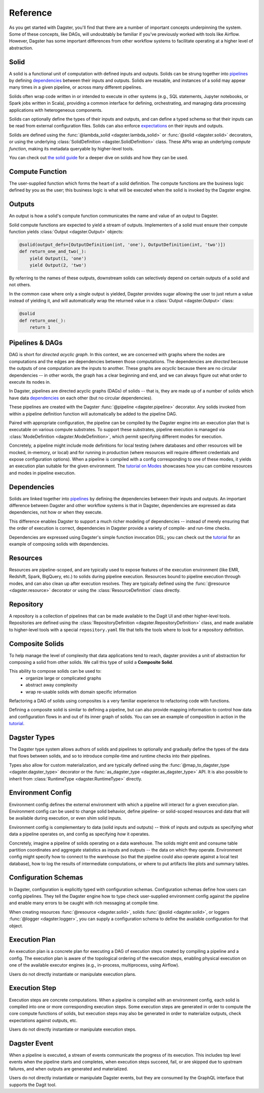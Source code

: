 Reference
---------
As you get started with Dagster, you'll find that there are a number of important concepts
underpinning the system. Some of these concepts, like DAGs, will undoubtably be familiar
if you've previously worked with tools like Airflow. However, Dagster has some important differences
from other workflow systems to facilitate operating at a higher level of abstraction.

Solid
^^^^^

.. image:: solid.png
    :scale: 40 %
    :align: center

A solid is a functional unit of computation with defined inputs and outputs. Solids can be strung
together into `pipelines <#pipeline>`__ by defining `dependencies <#dependency-definition>`__
between their inputs and outputs.  Solids are reusable, and instances of a solid may appear many
times in a given pipeline, or across many different pipelines.

Solids often wrap code written in or intended to execute in other systems (e.g., SQL statements,
Jupyter notebooks, or Spark jobs written in Scala), providing a common interface for defining,
orchestrating, and managing data processing applications with heterogeneous components.

Solids can optionally define the types of their inputs and outputs, and can define a typed schema
so that their inputs can be read from external configuration files. Solids can also enforce
`expectations <#expectation>`__ on their inputs and outputs.

Solids are defined using the :func:`@lambda_solid <dagster.lambda_solid>` or
:func:`@solid <dagster.solid>` decorators, or using the underlying
:class:`SolidDefinition <dagster.SolidDefinition>` class. These APIs wrap an underlying
`compute function`, making its metadata queryable by higher-level tools.

You can check out `the solid guide <../learn/guides/solid/solid.html>`__ for a deeper dive on
solids and how they can be used.

Compute Function
^^^^^^^^^^^^^^^^

.. image:: compute_fn.png
    :scale: 40 %
    :align: center

The user-supplied function which forms the heart of a solid definition. The compute functions are
the business logic defined by you as the user; this business logic is what will be executed when the
solid is invoked by the Dagster engine.


Outputs
^^^^^^^

.. image:: outputs.png
    :scale: 40 %
    :align: center

An output is how a solid's compute function communicates the name and value of an output to Dagster.

Solid compute functions are expected to yield a stream of outputs. Implementers of a solid must
ensure their compute function yields :class:`Output <dagster.Output>` objects:

.. code-block:: python

    @solid(output_defs=[OutputDefinition(int, 'one'), OutputDefinition(int, 'two')])
    def return_one_and_two(_):
        yield Output(1, 'one')
        yield Output(2, 'two')

By referring to the names of these outputs, downstream solids can selectively depend on certain
outputs of a solid and not others.

In the common case where only a single output is yielded, Dagster provides sugar allowing the user
to just return a value instead of yielding it, and will automatically wrap the returned value in a
:class:`Output <dagster.Output>` class:

.. code-block:: python

    @solid
    def return_one(_):
        return 1


.. _pipeline:

Pipelines & DAGs
^^^^^^^^^^^^^^^^

.. image:: pipeline.png
    :scale: 40 %
    :align: center

DAG is short for `directed acyclic graph`. In this context, we are concerned with graphs where the
nodes are computations and the edges are dependencies between those computations. The dependencies
are `directed` because the outputs of one computation are the inputs to another.
These graphs are `acyclic` because there are no circular dependencies -- in other words, the graph
has a clear beginning and end, and we can always figure out what order to execute its nodes in.

In Dagster, pipelines are directed acyclic graphs (DAGs) of solids -- that is, they are made up of a
number of solids which have data `dependencies <#dependency-definition>`__ on each other (but no
circular dependencies).

These pipelines are created with the Dagster :func:`@pipeline <dagster.pipeline>` decorator. Any
solids invoked from within a pipeline definition function will automatically be added to the
pipeline DAG.

Paired with appropriate configuration, the pipeline can be compiled by the Dagster engine into an
execution plan that is executable on various compute substrates. To support these substrates,
pipeline execution is managed via :class:`ModeDefinition <dagster.ModeDefinition>`, which permit
specifying different modes for execution.

Concretely, a pipeline might include mode definitions for local testing (where databases and
other resources will be mocked, in-memory, or local) and for running in production (where resources
will require different credentials and expose configuration options). When a pipeline is compiled
with a config corresponding to one of these modes, it yields an execution plan suitable for the
given environment. The `tutorial on Modes <../learn/tutorial/resources.html#modes>`__ showcases how
you can combine resources and modes in pipeline execution.

.. _dependency-definition:

Dependencies
^^^^^^^^^^^^

.. image:: dependency.png
    :scale: 40 %
    :align: center

Solids are linked together into `pipelines <#pipeline>`__ by defining the dependencies between
their inputs and outputs. An important difference between Dagster and other workflow systems is that
in Dagster, dependencies are expressed as data dependencies, not how or when they execute.

This difference enables Dagster to support a much richer modeling of dependencies -- instead of
merely ensuring that the order of execution is correct, dependencies in Dagster provide a variety of
compile- and run-time checks.

Dependencies are expressed using Dagster's simple function invocation DSL; you can check out the
`tutorial <../learn/tutorial/actual_dag.html>`__ for an example of composing solids with
dependencies.

Resources
^^^^^^^^^

.. image:: resource.png
    :scale: 40 %
    :align: center

Resources are pipeline-scoped, and are typically used to expose features of the execution
environment (like EMR, Redshift, Spark, BigQuery, etc.) to solids during pipeline execution.
Resources bound to pipeline execution through modes, and can also clean up after execution resolves.
They are typically defined using the :func:`@resource <dagster.resource>` decorator or using the
:class:`ResourceDefinition` class directly.

Repository
^^^^^^^^^^

.. image:: repository.png
    :scale: 40 %
    :align: center

A repository is a collection of pipelines that can be made available to the Dagit UI and other
higher-level tools. Repositories are defined using the
:class:`RepositoryDefinition <dagster.RepositoryDefinition>` class, and made available to
higher-level tools with a special ``repository.yaml`` file that tells the tools where to look for a
repository definition.

Composite Solids
^^^^^^^^^^^^^^^^

.. image:: composites.png
    :scale: 40 %
    :align: center

To help manage the level of complexity that data applications tend to reach, dagster provides a unit
of abstraction for composing a solid from other solids. We call this type of solid a **Composite
Solid**.

This ability to compose solids can be used to:
    - organize large or complicated graphs
    - abstract away complexity
    - wrap re-usable solids with domain specific information

Refactoring a DAG of solids using composites is a very familiar experience to refactoring code
with functions.

Defining a composite solid is similar to defining a pipeline, but can also provide mapping
information to control how data and configuration flows in and out of its inner graph of solids. You
can see an example of composition in action in the
`tutorial <../learn/tutorial/composite_solids.html>`__.

Dagster Types
^^^^^^^^^^^^^

The Dagster type system allows authors of solids and pipelines to optionally and gradually define
the types of the data that flows between solids, and so to introduce compile-time and runtime checks
into their pipelines.

Types also allow for custom materialization, and are typically defined using the
:func:`@map_to_dagster_type <dagster.dagster_type>` decorator or the
:func:`as_dagster_type <dagster.as_dagster_type>` API. It is also possible to inherit from
:class:`RuntimeType <dagster.RuntimeType>` directly.

Environment Config
^^^^^^^^^^^^^^^^^^

Environment config defines the external environment with which a pipeline will interact for a given
execution plan. Environment config can be used to change solid behavior, define pipeline- or
solid-scoped resources and data that will be available during execution, or even shim solid inputs.

Environment config is complementary to data (solid inputs and outputs) -- think of inputs and
outputs as specifying `what` data a pipeline operates on, and config as specifying `how` it
operates.

Concretely, imagine a pipeline of solids operating on a data warehouse. The solids might emit and
consume table partition coordinates and aggregate statistics as inputs and outputs -- the data on
which they operate. Environment config might specify how to connect to the warehouse (so that the
pipeline could also operate against a local test database), how to log the results of intermediate
computations, or where to put artifacts like plots and summary tables.

Configuration Schemas
^^^^^^^^^^^^^^^^^^^^^

In Dagster, configuration is explicitly typed with configuration schemas. Configuration schemas
define how users can config pipelines. They tell the Dagster engine how to type check user-supplied
environment config against the pipeline and enable many errors to be caught with rich messaging at
compile time.

When creating resources :func:`@resource <dagster.solid>`, solids :func:`@solid <dagster.solid>`, or
loggers :func:`@logger <dagster.logger>`, you can supply a configuration schema to define the
available configuration for that object.

Execution Plan
^^^^^^^^^^^^^^
An execution plan is a concrete plan for executing a DAG of execution steps created by compiling a
pipeline and a config. The execution plan is aware of the topological ordering of the execution
steps, enabling physical execution on one of the available executor engines (e.g., in-process,
multiprocess, using Airflow).

Users do not directly instantiate or manipulate execution plans.

Execution Step
^^^^^^^^^^^^^^

Execution steps are concrete computations. When a pipeline is compiled with an environment config,
each solid is compiled into one or more corresponding execution steps. Some execution steps are
generated in order to compute the core compute functions of solids, but execution steps may also be
generated in order to materialize outputs, check expectations against outputs, etc.

Users do not directly instantiate or manipulate execution steps.

Dagster Event
^^^^^^^^^^^^^

When a pipeline is executed, a stream of events communicate the progress of its execution. This
includes top level events when the pipeline starts and completes, when execution steps succeed,
fail, or are skipped due to upstream failures, and when outputs are generated and materialized.

Users do not directly instantiate or manipulate Dagster events, but they are consumed by the GraphQL
interface that supports the Dagit tool.
